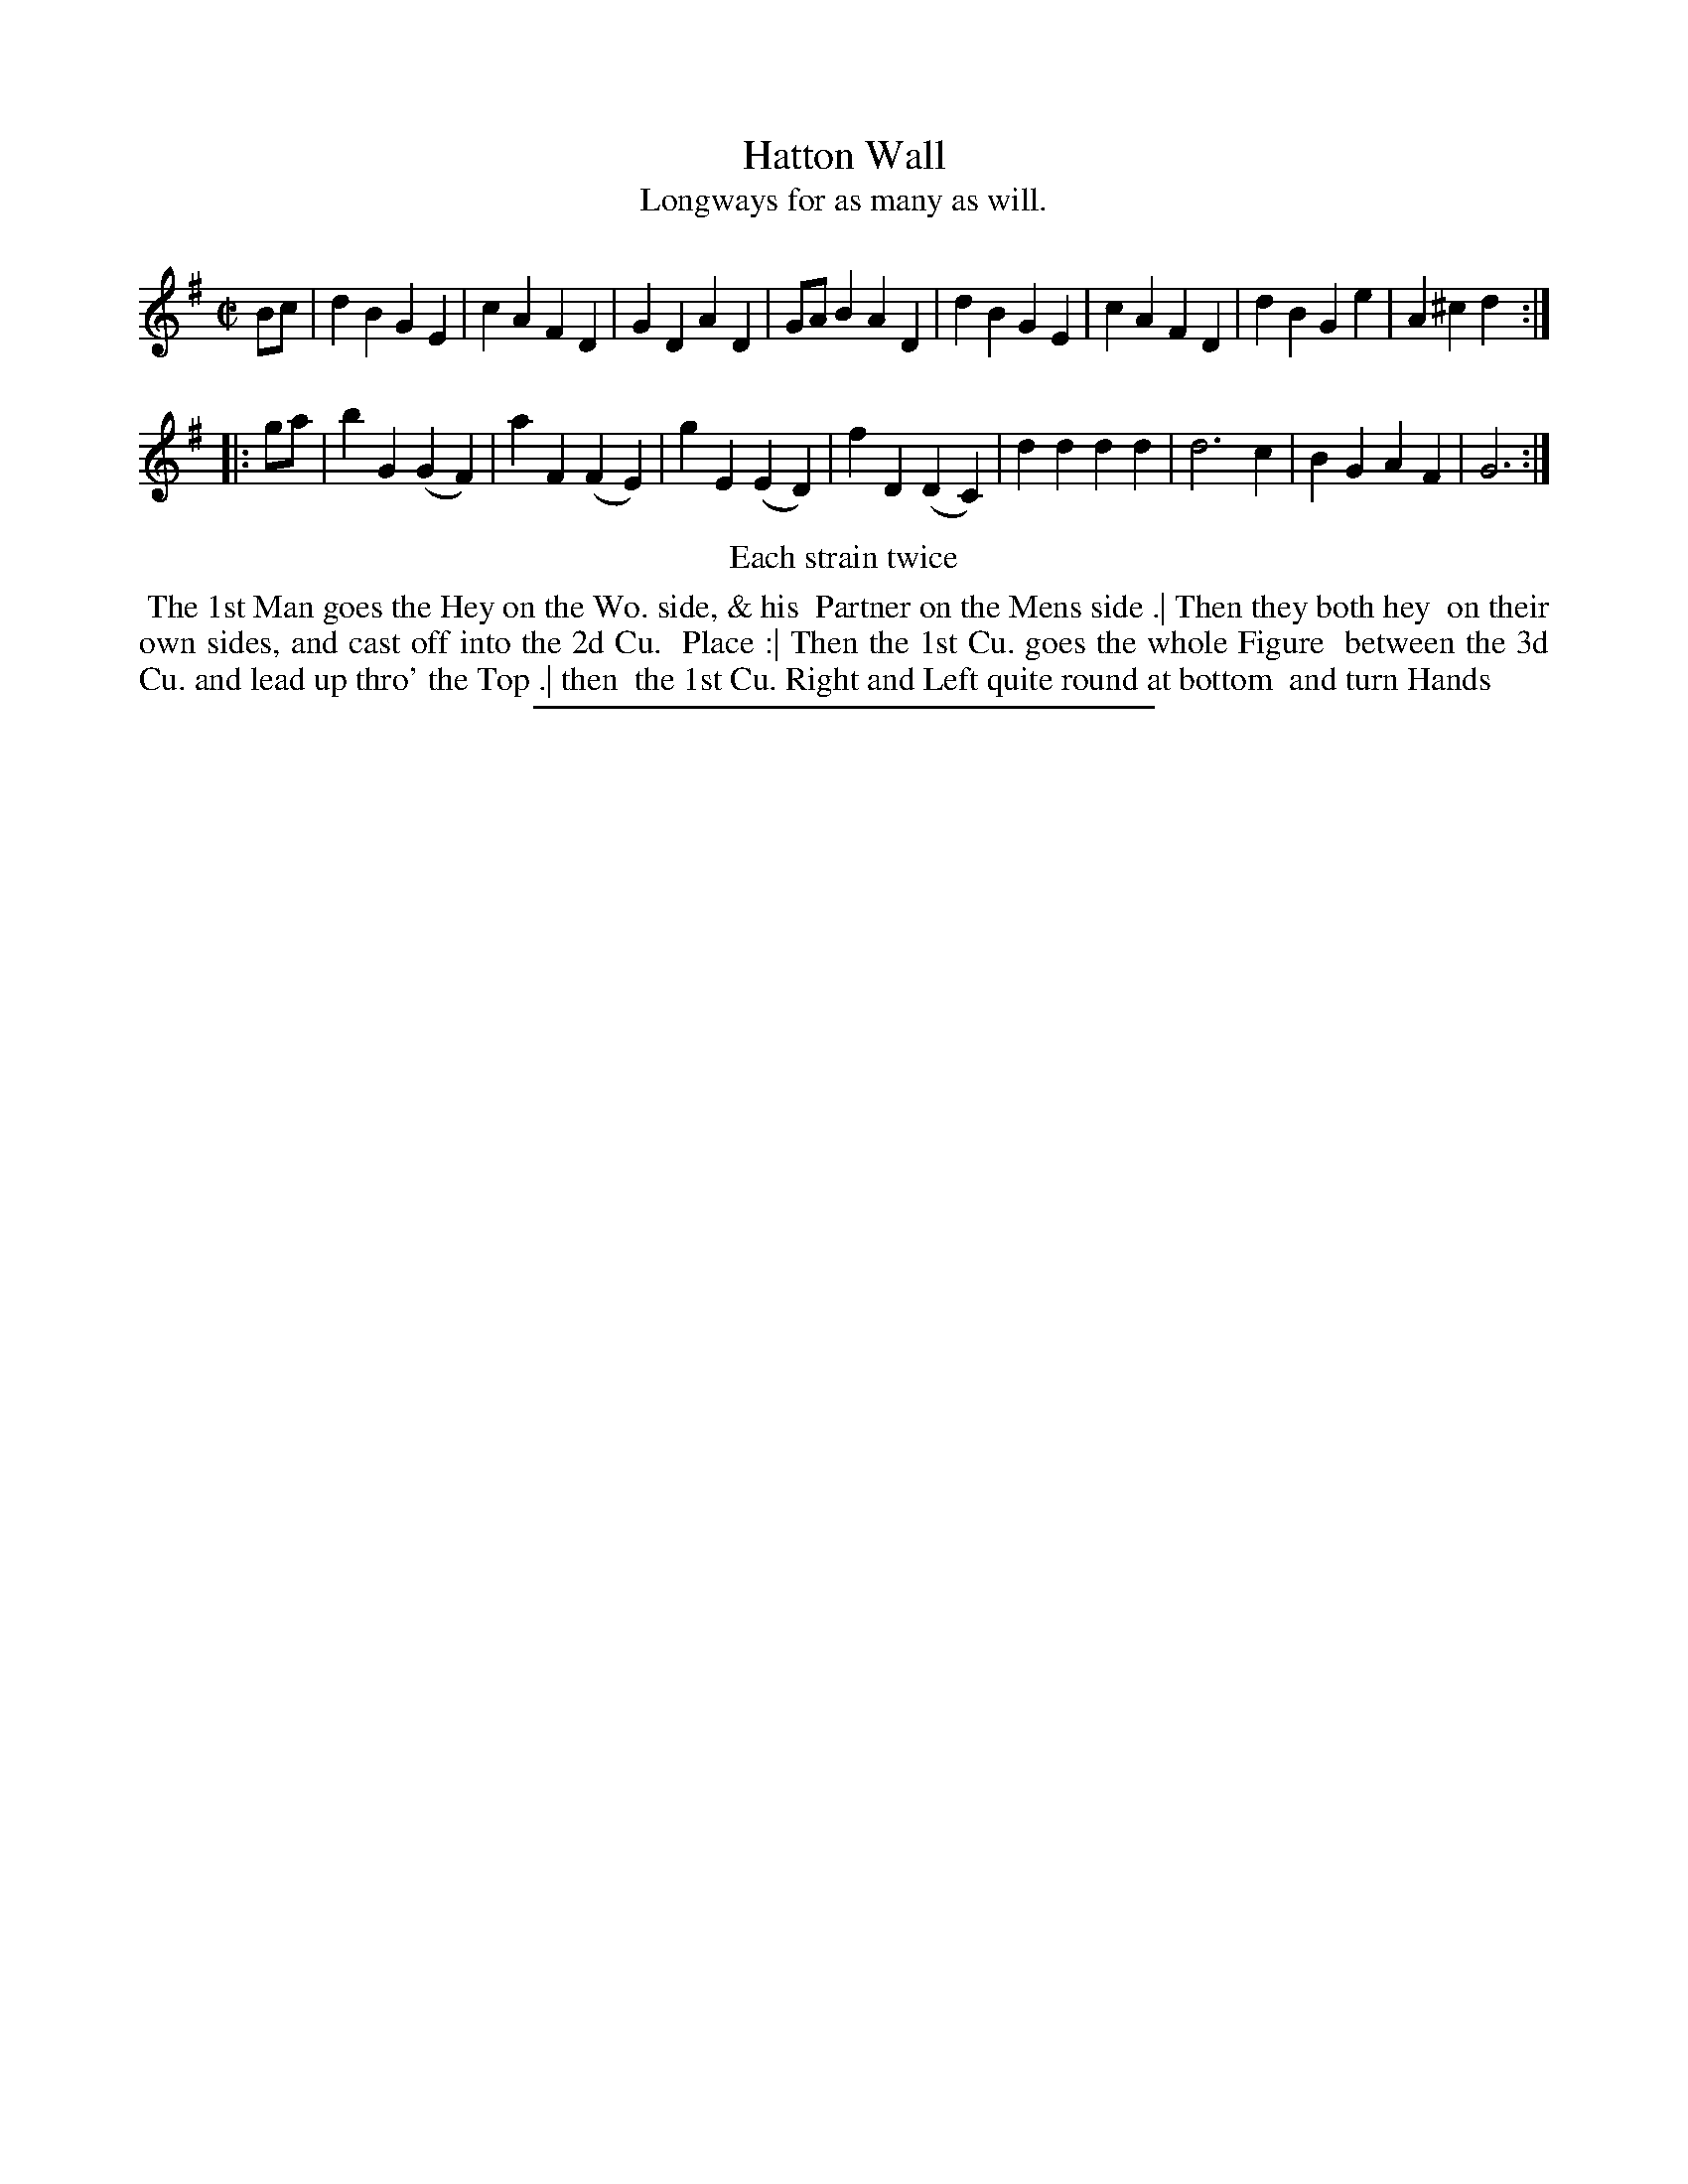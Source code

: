X: 78
T: Hatton Wall
T: Longways for as many as will.
%R: march, reel
B: Daniel Wright "Wright's Compleat Collection of Celebrated Country Dances" 1740 p.39
S: http://library.efdss.org/cgi-bin/dancebooks.cgi
Z: 2014 John Chambers <jc:trillian.mit.edu>
N: Repeats modified to match the "Each strain twice" instruction.
N: Actually, in this tune it saye "Each stain twice."
M: C|
L: 1/8
K: G
% - - - - - - - - - - - - - - - - - - - - - - - - -
Bc |\
d2B2 G2E2 | c2A2 F2D2 | G2D2 A2D2 | GAB2 A2D2 |\
d2B2 G2E2 | c2A2 F2D2 | d2B2 G2e2 | A2^c2 d2 :|
|: ga |\
b2G2 (G2F2) | a2F2 (F2E2) | g2E2 (E2D2) | f2D2 (D2C2) |\
d2d2 d2d2 | d6 c2 | B2G2 A2F2 | G6 :|
% - - - - - - - - - - - - - - - - - - - - - - - - -
%%center Each strain twice
%%begintext align
%% The 1st Man goes the Hey on the Wo. side, & his
%% Partner on the Mens side .| Then they both hey
%% on their own sides, and cast off into the 2d Cu.
%% Place :| Then the 1st Cu. goes the whole Figure
%% between the 3d Cu. and lead up thro' the Top .| then
%% the 1st Cu. Right and Left quite round at bottom
%% and turn Hands
%%endtext
% - - - - - - - - - - - - - - - - - - - - - - - - -
%%sep 2 4 300
